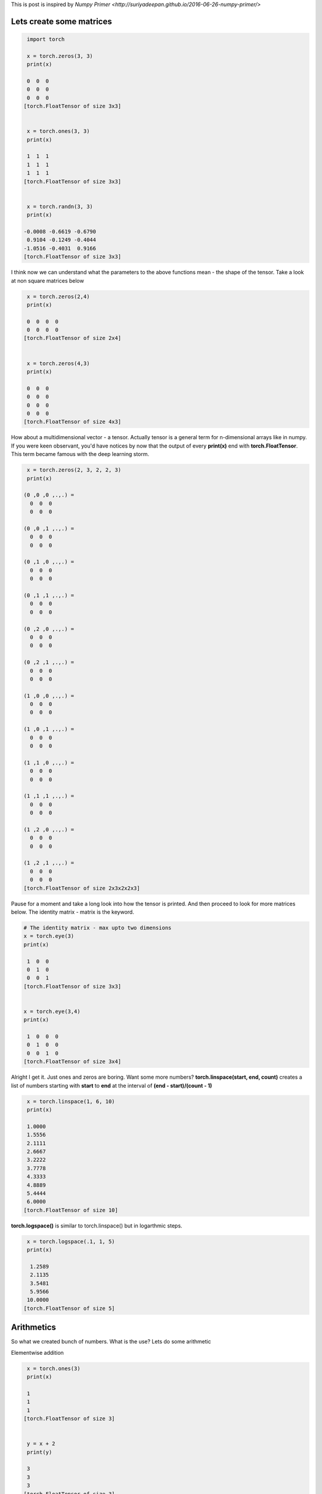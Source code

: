 .. title: PyTorch Primer
.. slug: pytorch primer
.. date: 2017-04-27 23:00:00 UTC-03:00
.. tags: deep learning, intro, pytorch, 
.. description:elementary exercises in pytorch
.. category: neural networks
.. section: neural networks

This is post is inspired by `Numpy Primer <http://suriyadeepan.github.io/2016-06-26-numpy-primer/>`

Lets create some matrices
=========================

.. code:: python3

     import torch

     x = torch.zeros(3, 3)
     print(x)

     0  0  0
     0  0  0
     0  0  0
    [torch.FloatTensor of size 3x3]


     x = torch.ones(3, 3)
     print(x)

     1  1  1
     1  1  1
     1  1  1
    [torch.FloatTensor of size 3x3]


     x = torch.randn(3, 3)
     print(x)

    -0.0008 -0.6619 -0.6790
     0.9104 -0.1249 -0.4044
    -1.0516 -0.4031  0.9166
    [torch.FloatTensor of size 3x3]


I think now we can understand what the parameters to the above functions mean - the shape of the tensor. Take a look at non square matrices below

.. code:: python3

     x = torch.zeros(2,4)
     print(x)

     0  0  0  0
     0  0  0  0
    [torch.FloatTensor of size 2x4]


     x = torch.zeros(4,3)
     print(x)

     0  0  0
     0  0  0
     0  0  0
     0  0  0
    [torch.FloatTensor of size 4x3]



How about a multidimensional vector - a tensor. Actually tensor is a general term for n-dimensional arrays like in numpy. If you were keen observant, you'd have notices by now that the output of every **print(x)** end with **torch.FloatTensor**. This term became famous with the deep learning storm.

.. code:: python3

     x = torch.zeros(2, 3, 2, 2, 3)
     print(x)

    (0 ,0 ,0 ,.,.) = 
      0  0  0
      0  0  0

    (0 ,0 ,1 ,.,.) = 
      0  0  0
      0  0  0

    (0 ,1 ,0 ,.,.) = 
      0  0  0
      0  0  0

    (0 ,1 ,1 ,.,.) = 
      0  0  0
      0  0  0

    (0 ,2 ,0 ,.,.) = 
      0  0  0
      0  0  0

    (0 ,2 ,1 ,.,.) = 
      0  0  0
      0  0  0

    (1 ,0 ,0 ,.,.) = 
      0  0  0
      0  0  0

    (1 ,0 ,1 ,.,.) = 
      0  0  0
      0  0  0

    (1 ,1 ,0 ,.,.) = 
      0  0  0
      0  0  0

    (1 ,1 ,1 ,.,.) = 
      0  0  0
      0  0  0

    (1 ,2 ,0 ,.,.) = 
      0  0  0
      0  0  0

    (1 ,2 ,1 ,.,.) = 
      0  0  0
      0  0  0
    [torch.FloatTensor of size 2x3x2x2x3]

Pause for a moment and take a long look into how the tensor is printed.  And then proceed to look for more matrices below.
The identity matrix - matrix is the keyword.

.. code:: python3

    # The identity matrix - max upto two dimensions
    x = torch.eye(3)
    print(x)

     1  0  0
     0  1  0
     0  0  1
    [torch.FloatTensor of size 3x3]


    x = torch.eye(3,4)
    print(x)

     1  0  0  0
     0  1  0  0
     0  0  1  0
    [torch.FloatTensor of size 3x4]


Alright I get it. Just ones and zeros are boring. Want some more numbers?
**torch.linspace(start, end, count)** creates a list of numbers starting with **start** to **end** at the interval of  **(end - start)/(count - 1)**

.. code:: python3

     x = torch.linspace(1, 6, 10)
     print(x)

     1.0000
     1.5556
     2.1111
     2.6667
     3.2222
     3.7778
     4.3333
     4.8889
     5.4444
     6.0000
    [torch.FloatTensor of size 10]

**torch.logspace()** is similar to torch.linspace() but in logarthmic steps.

.. code:: python3

     x = torch.logspace(.1, 1, 5)
     print(x)

      1.2589
      2.1135
      3.5481
      5.9566
     10.0000
    [torch.FloatTensor of size 5]


Arithmetics
============

So what we created bunch of numbers. What is the use? Lets do some arithmetic

Elementwise addition
     
.. code:: python3 
     
     x = torch.ones(3)
     print(x)

     1
     1
     1
    [torch.FloatTensor of size 3]


     y = x + 2
     print(y)

     3
     3
     3
    [torch.FloatTensor of size 3]


Elementwise multiplication

.. code:: python3

     x = torch.range(1, 10)
     print(x)

      1
      2
      3
      4
      5
      6
      7
      8
      9
     10
    [torch.FloatTensor of size 10]

     y = x * 2
     print(y)

      2
      4
      6
      8
     10
     12
     14
     16
     18
     20
    [torch.FloatTensor of size 10]

Iterating over the elements and multiplying them by some number

.. code:: python3

    for i in range(10):
        y[i] = x[i] * i

    print(y)

      0
      2
      6
     12
     20
     30
     42
     56
     72
     90
    [torch.FloatTensor of size 10]

So yes we can multiply the tensors by ordinary numbers, there is no need for 'i' to be a tensor, lets take a larger tensors, and assign its values by hand. So far we have been using the numbers generated by function like **ones(), zeros() and rand()**. In most cases we need our favoruite numbers. How to do this? **torch.Tensor()** to the rescue.

    
.. code:: python3

    x = torch.Tensor([1,3,5,6,78,3,67])
    print(x)

      1
      3
      5
      6
     78
      3
     67
    [torch.FloatTensor of size 7]

    x = torch.Tensor([range(0, 10, 2), range(10, 20, 2), range(20, 25)])
    print(x)

      0   2   4   6   8
     10  12  14  16  18
     20  21  22  23  24
    [torch.FloatTensor of size 3x5]

As we can see, the torch.Tensor() takes any iterable or iterables of iterable and makes a tensor out of it

Broadcasting
Adding a scalar to a tensor or multiplying a tensor by a scalar is essentially same as adding or multiplying the tensor by another tensor with shape same as the original tensor, with all its elements being the scalar. Too many words. 

.. code:: python3

    x = torch.linspace(1, 10, 10)
    print(x)

      1
      2
      3
      4
      5
      6
      7
      8
      9
     10
    [torch.FloatTensor of size 10]


    w = torch.Tensor([2])
    print(w)

     2
    [torch.FloatTensor of size 1]


    # broadcasting  https://discuss.pytorch.org/t/broadcasting-or-alternative-solutions/120
    y = w.expand_as(x) * x
    print(y)

      2
      4
      6
      8
     10
     12
     14
     16
     18
     20
    [torch.FloatTensor of size 10]


    w = torch.Tensor([2, 3])
    print(w)

     2
     3
    [torch.FloatTensor of size 2]

    y = w.expand_as(x) * x        #Dont' work
    Traceback (most recent call last):
      File "<stdin>", line 1, in <module>
      File "/home/paarulakan/environments/python/pytorch-py35/lib/python3.5/site-packages/torch/tensor.py", line 274, in expand_as
        return self.expand(tensor.size())
      File "/home/paarulakan/environments/python/pytorch-py35/lib/python3.5/site-packages/torch/tensor.py", line 261, in expand
        raise ValueError('incorrect size: only supporting singleton expansion (size=1)')
    ValueError: incorrect size: only supporting singleton expansion (size=1)

Note that the expand_as() works only for singletons

Reshaping Tensors
-----------------

**view()** takes list of number and reshapes the tensor as per the arguments.

The constrain is for view(a, b, c,....n) a x b x c x ... x n should be equal to the size of the given tensor. If you give *'-1'* as the last argument to **view()** it will calculate the last dimension by itself.  

.. code:: python3

    x = x.view(2, 5)
    print(x)

      1  2  3  4  5
      6  7  8  9  10
    [torch.FloatTensor of size 2x5]

    # making matrices by hand is hard right?
    x  = torch.range(1, 16)
    x_ = x.view(2, 8)
    print(x_)

        1     2     3     4     5     6     7     8
        9    10    11    12    13    14    15    16
    [torch.FloatTensor of size 2x8]


    x_ = x.view(2, 2, 4)
    print(x_)

    (0 ,.,.) = 
       1   2   3   4
       5   6   7   8

    (1 ,.,.) = 
       9  10  11  12
      13  14  15  16
    [torch.FloatTensor of size 2x2x4]


    x_ = x.view(2, 2, 2, -1)
    print(x_)

    (0 ,0 ,.,.) = 
       1   2
       3   4

    (0 ,1 ,.,.) = 
       5   6
       7   8

    (1 ,0 ,.,.) = 
       9  10
      11  12

    (1 ,1 ,.,.) = 
      13  14
      15  16
    [torch.FloatTensor of size 2x2x2x2]


    x[5] = -1 * x[5]
    print(x_)

    (0 ,0 ,.,.) = 
       1   2
       3   4

    (0 ,1 ,.,.) = 
       5  -6
       7   8

    (1 ,0 ,.,.) = 
       9  10
      11  12

    (1 ,1 ,.,.) = 
      13  14
      15  16
    [torch.FloatTensor of size 2x2x2x2]


Notice that change in value of an element in **x** reflects in **x_**. It is because view() does exactly what is says it will do. It creates a view of the tensor, the underlying storage is same for **x** and **x_**

Statistics
----------

.. code:: python3

    x  = torch.range(1, 16)
    x_ = x.view(4,4)
    print(x_)

      1   2   3   4
      5   6   7   8
      9  10  11  12
     13  14  15  16
    [torch.FloatTensor of size 4x4]

    print(x_.sum(dim = 0))

     28  32  36  40
    [torch.FloatTensor of size 1x4]

    print(x_.sum(dim = 1))

     10
     26
     42
     58
    [torch.FloatTensor of size 4x1]

    x_ = x.view(2,2,4)
    print(x_)

    (0 ,.,.) = 
       1   2   3   4
       5   6   7   8

    (1 ,.,.) = 
       9  10  11  12
      13  14  15  16
    [torch.FloatTensor of size 2x2x4]

    print(x_.sum(dim = 0))

    (0 ,.,.) = 
      10  12  14  16
      18  20  22  24
    [torch.FloatTensor of size 1x2x4]

    print(x_.sum(dim = 1))

    (0 ,.,.) = 
       6   8  10  12

    (1 ,.,.) = 
      22  24  26  28
    [torch.FloatTensor of size 2x1x4]

    print(x_.sum(dim = 2))

    (0 ,.,.) = 
      10
      26

    (1 ,.,.) = 
      42
      58
    [torch.FloatTensor of size 2x2x1]


Matrix Multiplication
---------------------

**mm()** is name. See how it is different from normal elementwise multiplication, like we used to do in linear algebra class?

.. code:: python3

    #lets do some matrix multiplications
    w = torch.Tensor([[10, 20],
                      [30, 40]])

    x = torch.Tensor([[1,2], 
                      [3,4]])

    print(w.mm(x))

      70  100
     150  220
    [torch.FloatTensor of size 2x2]

    w = torch.Tensor([[10, 20],
                      [30, 40],
                      [50, 60]])

    x = torch.Tensor([[1,2,5], 
                      [3,4,6]])
    print(w.mm(x))

      70  100  170
     150  220  390
     230  340  610
    [torch.FloatTensor of size 3x3]


Indexing and slicing
---------------------

.. code:: python3

    #Indexing and slicing
    x = torch.range(1, 64)
    print(x)

      1
      2
      3
      4
      5
      .
      .
      .
     61
     62
     63
     64

    [torch.FloatTensor of size 64]


    x_ = x.view(4,4,4)
    print(x_)

    (0 ,.,.) = 
       1   2   3   4
       5   6   7   8
       9  10  11  12
      13  14  15  16

    (1 ,.,.) = 
      17  18  19  20
      21  22  23  24
      25  26  27  28
      29  30  31  32

    (2 ,.,.) = 
      33  34  35  36
      37  38  39  40
      41  42  43  44
      45  46  47  48

    (3 ,.,.) = 
      49  50  51  52
      53  54  55  56
      57  58  59  60
      61  62  63  64
    [torch.FloatTensor of size 4x4x4]

    print(x_[1, 1, :])

     21
     22
     23
     24
    [torch.FloatTensor of size 4]


Masking
----------

.. code:: python3

    #the expression 'x_ % 4 == 0' creates a mask
    print(x_ % 4 == 0)

    (0 ,.,.) = 
      0  0  0  1
      0  0  0  1
      0  0  0  1
      0  0  0  1

    (1 ,.,.) = 
      0  0  0  1
      0  0  0  1
      0  0  0  1
      0  0  0  1

    (2 ,.,.) = 
      0  0  0  1
      0  0  0  1
      0  0  0  1
      0  0  0  1

    (3 ,.,.) = 
      0  0  0  1
      0  0  0  1
      0  0  0  1
      0  0  0  1
    [torch.ByteTensor of size 4x4x4]

    # Use the mask to extract just those elements

    x_[0][(x_%4 == 0)[0]]

      4
      8
     12
     16
    [torch.FloatTensor of size 4]


    #more grander masking example

    x = torch.range(1, 64)
    print(x)

      1
      2
      3
      4
      5
      .
      .
      .
     61
     62
     63
     64

    [torch.FloatTensor of size 64]

    x_ = x.view(8,8)
    print(x_)

        1     2     3     4     5     6     7     8
        9    10    11    12    13    14    15    16
       17    18    19    20    21    22    23    24
       25    26    27    28    29    30    31    32
       33    34    35    36    37    38    39    40
       41    42    43    44    45    46    47    48
       49    50    51    52    53    54    55    56
       57    58    59    60    61    62    63    64
    [torch.FloatTensor of size 8x8]

    x_ind = torch.eye(8).byte()
    print(x_ind)

        1     0     0     0     0     0     0     0
        0     1     0     0     0     0     0     0
        0     0     1     0     0     0     0     0
        0     0     0     1     0     0     0     0
        0     0     0     0     1     0     0     0
        0     0     0     0     0     1     0     0
        0     0     0     0     0     0     1     0
        0     0     0     0     0     0     0     1
    [torch.ByteTensor of size 8x8]

    print(x[x_ind])

      1
     10
     19
     28
     37
     46
     55
     64
    [torch.FloatTensor of size 8]

Please leave your comments below.
